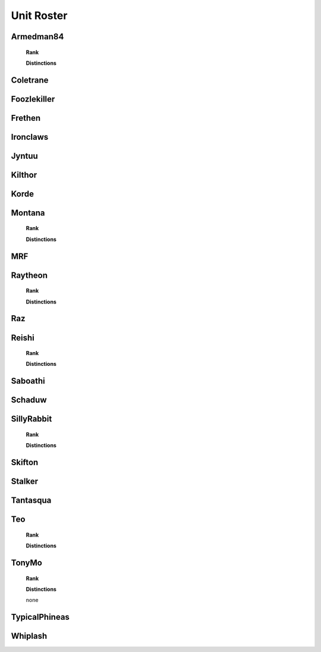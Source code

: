 Unit Roster
=========================================================================
    
Armedman84
"""""""""""""""""
    **Rank**

    .. image:: http://armafriday.com/intel/distinguishments/new_guy.png
        :target: http://armafriday.readthedocs.io/en/latest/about/distinctions.html#new-guy
     

    **Distinctions**

    .. image:: http://armafriday.com/intel/distinguishments/dessert_storm.gif
        :target: http://armafriday.readthedocs.io/en/latest/about/distinctions.html#operation-dessert-storm

Coletrane
"""""""""""""""""

.. image:: http://armafriday.com/intel/distinguishments/new_guy.png
    :target: http://armafriday.readthedocs.io/en/latest/about/distinctions.html#new-guy
    

.. image:: http://armafriday.com/intel/distinguishments/dessert_storm.gif
    :target: http://armafriday.readthedocs.io/en/latest/about/distinctions.html#operation-dessert-storm

Foozlekiller
"""""""""""""""""

.. image:: http://armafriday.com/intel/distinguishments/recruiter.png
    :target: http://armafriday.readthedocs.io/en/latest/about/distinctions.html#recruiter-ribbon
.. image:: http://armafriday.com/intel/distinguishments/dessert_storm.gif
    :target: http://armafriday.readthedocs.io/en/latest/about/distinctions.html#operation-dessert-storm

Frethen
"""""""""""""""""

.. image:: http://armafriday.com/intel/distinguishments/dessert_storm.gif
    :target: http://armafriday.readthedocs.io/en/latest/about/distinctions.html#operation-dessert-storm

Ironclaws
"""""""""""""""""

.. image:: http://armafriday.com/intel/distinguishments/dessert_storm.gif
    :target: http://armafriday.readthedocs.io/en/latest/about/distinctions.html#operation-dessert-storm

Jyntuu
"""""""""""""""""

.. image:: http://armafriday.com/intel/distinguishments/new_guy.png
    :target: http://armafriday.readthedocs.io/en/latest/about/distinctions.html#new-guy
    

.. image:: http://armafriday.com/intel/distinguishments/dessert_storm.gif
    :target: http://armafriday.readthedocs.io/en/latest/about/distinctions.html#operation-dessert-storm

Kilthor
"""""""""""""""""

.. image:: http://armafriday.com/intel/distinguishments/dessert_storm.gif
    :target: http://armafriday.readthedocs.io/en/latest/about/distinctions.html#operation-dessert-storm

Korde
"""""""""""""""""

.. image:: http://armafriday.com/intel/distinguishments/dessert_storm.gif
    :target: http://armafriday.readthedocs.io/en/latest/about/distinctions.html#operation-dessert-storm

Montana
"""""""""""""""""
    **Rank**

    .. image:: http://armafriday.com/intel/distinguishments/new_guy.png
        :target: http://armafriday.readthedocs.io/en/latest/about/distinctions.html#new-guy
     

    **Distinctions**

    .. image:: http://armafriday.com/intel/distinguishments/dessert_storm.gif
        :target: http://armafriday.readthedocs.io/en/latest/about/distinctions.html#operation-dessert-storm

MRF
"""""""""""""""""

.. image:: http://armafriday.com/intel/distinguishments/dessert_storm.gif
    :target: http://armafriday.readthedocs.io/en/latest/about/distinctions.html#operation-dessert-storm

Raytheon
"""""""""""""""""
    **Rank**

    .. image:: http://armafriday.com/intel/distinguishments/new_guy.png
        :target: http://armafriday.readthedocs.io/en/latest/about/distinctions.html#new-guy
     

    **Distinctions**

    .. image:: http://armafriday.com/intel/distinguishments/dessert_storm.gif
        :target: http://armafriday.readthedocs.io/en/latest/about/distinctions.html#operation-dessert-storm

Raz
"""""""""""""""""

.. image:: http://armafriday.com/intel/distinguishments/dessert_storm.gif
    :target: http://armafriday.readthedocs.io/en/latest/about/distinctions.html#operation-dessert-storm

Reishi
"""""""""""""""""
    **Rank**

    .. image:: http://armafriday.com/intel/distinguishments/new_guy.png
        :target: http://armafriday.readthedocs.io/en/latest/about/distinctions.html#new-guy
     

    **Distinctions**

    .. image:: http://armafriday.com/intel/distinguishments/dessert_storm.gif
        :target: http://armafriday.readthedocs.io/en/latest/about/distinctions.html#operation-dessert-storm

Saboathi
"""""""""""""""""

.. image:: http://armafriday.com/intel/distinguishments/dessert_storm.gif
    :target: http://armafriday.readthedocs.io/en/latest/about/distinctions.html#operation-dessert-storm

Schaduw
"""""""""""""""""

.. image:: http://armafriday.com/intel/distinguishments/recruiter.png
    :target: http://armafriday.readthedocs.io/en/latest/about/distinctions.html#recruiter-ribbon
.. image:: http://armafriday.com/intel/distinguishments/dessert_storm.gif
    :target: http://armafriday.readthedocs.io/en/latest/about/distinctions.html#operation-dessert-storm

SillyRabbit
"""""""""""""""""
    **Rank**

    .. image:: http://armafriday.com/intel/distinguishments/new_guy.png
        :target: http://armafriday.readthedocs.io/en/latest/about/distinctions.html#new-guy
     

    **Distinctions**

    .. image:: http://armafriday.com/intel/distinguishments/dessert_storm.gif
        :target: http://armafriday.readthedocs.io/en/latest/about/distinctions.html#operation-dessert-storm

Skifton
"""""""""""""""""

.. image:: http://armafriday.com/intel/distinguishments/dessert_storm.gif
    :target: http://armafriday.readthedocs.io/en/latest/about/distinctions.html#operation-dessert-storm

Stalker
"""""""""""""""""

.. image:: http://armafriday.com/intel/distinguishments/recruiter.png
    :target: http://armafriday.readthedocs.io/en/latest/about/distinctions.html#recruiter-ribbon
.. image:: http://armafriday.com/intel/distinguishments/dessert_storm.gif
    :target: http://armafriday.readthedocs.io/en/latest/about/distinctions.html#operation-dessert-storm

Tantasqua
"""""""""""""""""

.. image:: http://armafriday.com/intel/distinguishments/dessert_storm.gif
    :target: http://armafriday.readthedocs.io/en/latest/about/distinctions.html#operation-dessert-storm

Teo
"""""""""""""""""
    **Rank**

    .. image:: http://armafriday.com/intel/distinguishments/new_guy.png
        :target: http://armafriday.readthedocs.io/en/latest/about/distinctions.html#new-guy
     

    **Distinctions**

    .. image:: http://armafriday.com/intel/distinguishments/dessert_storm.gif
        :target: http://armafriday.readthedocs.io/en/latest/about/distinctions.html#operation-dessert-storm

TonyMo
"""""""""""""""""
    **Rank**

    .. image:: http://armafriday.com/intel/distinguishments/new_guy.png
        :target: http://armafriday.readthedocs.io/en/latest/about/distinctions.html#new-guy
     

    **Distinctions**

    none

TypicalPhineas
"""""""""""""""""

.. image:: http://armafriday.com/intel/distinguishments/dessert_storm.gif
    :target: http://armafriday.readthedocs.io/en/latest/about/distinctions.html#operation-dessert-storm

Whiplash
"""""""""""""""""

.. image:: http://armafriday.com/intel/distinguishments/recruiter.png
    :target: http://armafriday.readthedocs.io/en/latest/about/distinctions.html#recruiter-ribbon
.. image:: http://armafriday.com/intel/distinguishments/dessert_storm.gif
    :target: http://armafriday.readthedocs.io/en/latest/about/distinctions.html#operation-dessert-storm
